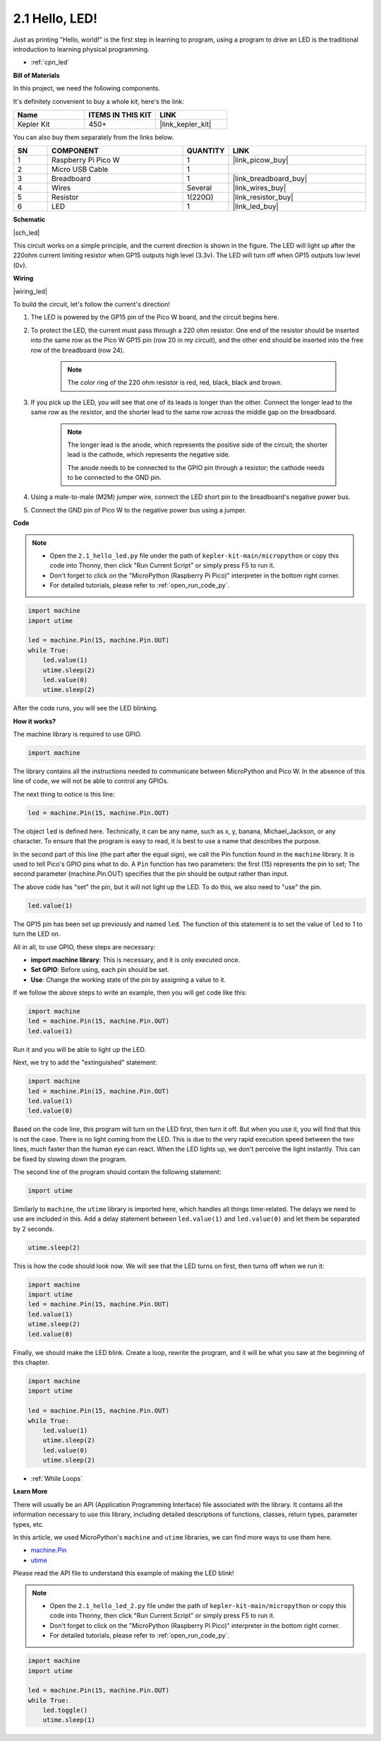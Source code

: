 .. _py_led:

2.1 Hello, LED! 
=======================================

Just as printing "Hello, world!" is the first step in learning to program, using a program to drive an LED is the traditional introduction to learning physical programming.

* :ref:`cpn_led`

**Bill of Materials**

In this project, we need the following components. 

It's definitely convenient to buy a whole kit, here's the link: 

.. list-table::
    :widths: 20 20 20
    :header-rows: 1

    *   - Name	
        - ITEMS IN THIS KIT
        - LINK
    *   - Kepler Kit	
        - 450+
        - |link_kepler_kit|

You can also buy them separately from the links below.


.. list-table::
    :widths: 5 20 5 20
    :header-rows: 1

    *   - SN
        - COMPONENT	
        - QUANTITY
        - LINK

    *   - 1
        - Raspberry Pi Pico W
        - 1
        - |link_picow_buy|
    *   - 2
        - Micro USB Cable
        - 1
        - 
    *   - 3
        - Breadboard
        - 1
        - |link_breadboard_buy|
    *   - 4
        - Wires
        - Several
        - |link_wires_buy|
    *   - 5
        - Resistor
        - 1(220Ω)
        - |link_resistor_buy|
    *   - 6
        - LED
        - 1
        - |link_led_buy|


**Schematic**

|sch_led|

This circuit works on a simple principle, and the current direction is shown in the figure. The LED will light up after the 220ohm current limiting resistor when GP15 outputs high level (3.3v). The LED will turn off when GP15 outputs low level (0v).

**Wiring**

|wiring_led|

To build the circuit, let's follow the current's direction!

1. The LED is powered by the GP15 pin of the Pico W board, and the circuit begins here.
#. To protect the LED, the current must pass through a 220 ohm resistor. One end of the resistor should be inserted into the same row as the Pico W GP15 pin (row 20 in my circuit), and the other end should be inserted into the free row of the breadboard (row 24).

    .. note::
        The color ring of the 220 ohm resistor is red, red, black, black and brown.

#. If you pick up the LED, you will see that one of its leads is longer than the other. Connect the longer lead to the same row as the resistor, and the shorter lead to the same row across the middle gap on the breadboard.

    .. note::
        The longer lead is the anode, which represents the positive side of the circuit; the shorter lead is the cathode, which represents the negative side. 

        The anode needs to be connected to the GPIO pin through a resistor; the cathode needs to be connected to the GND pin.

#. Using a male-to-male (M2M) jumper wire, connect the LED short pin to the breadboard's negative power bus.
#. Connect the GND pin of Pico W to the negative power bus using a jumper.


**Code**

.. note::

    * Open the ``2.1_hello_led.py`` file under the path of ``kepler-kit-main/micropython`` or copy this code into Thonny, then click "Run Current Script" or simply press F5 to run it.

    * Don't forget to click on the "MicroPython (Raspberry Pi Pico)" interpreter in the bottom right corner. 

    * For detailed tutorials, please refer to :ref:`open_run_code_py`.

.. code-block:: python

    import machine
    import utime
    
    led = machine.Pin(15, machine.Pin.OUT)
    while True:
        led.value(1)
        utime.sleep(2)
        led.value(0)
        utime.sleep(2)

After the code runs, you will see the LED blinking.


**How it works?**


The machine library is required to use GPIO.

.. code-block:: python

    import machine

The library contains all the instructions needed to communicate between MicroPython and Pico W. 
In the absence of this line of code, we will not be able to control any GPIOs.

The next thing to notice is this line:

.. code-block:: python

    led = machine.Pin(15, machine.Pin.OUT)

The object ``led`` is defined here. Technically, it can be any name, such as x, y, banana, Michael_Jackson, or any character. 
To ensure that the program is easy to read, it is best to use a name that describes the purpose.

In the second part of this line (the part after the equal sign), we call the Pin function found in the ``machine`` library. It is used to tell Pico's GPIO pins what to do.
A ``Pin`` function has two parameters: the first (15) represents the pin to set; 
The second parameter (machine.Pin.OUT) specifies that the pin should be output rather than input.

The above code has "set" the pin, but it will not light up the LED. To do this, we also need to "use" the pin.

.. code-block:: python

    led.value(1)

The GP15 pin has been set up previously and named ``led``. The function of this statement is to set the value of ``led`` to 1 to turn the LED on.

All in all, to use GPIO, these steps are necessary:

* **import machine library**: This is necessary, and it is only executed once.
* **Set GPIO**: Before using, each pin should be set.
* **Use**: Change the working state of the pin by assigning a value to it.

If we follow the above steps to write an example, then you will get code like this:

.. code-block:: python

    import machine
    led = machine.Pin(15, machine.Pin.OUT)
    led.value(1)

Run it and you will be able to light up the LED.

Next, we try to add the "extinguished" statement:

.. code-block:: python

    import machine   
    led = machine.Pin(15, machine.Pin.OUT)
    led.value(1)
    led.value(0)

Based on the code line, this program will turn on the LED first, then turn it off. 
But when you use it, you will find that this is not the case. 
There is no light coming from the LED. This is due to the very rapid execution speed between the two lines, much faster than the human eye can react. 
When the LED lights up, we don't perceive the light instantly. This can be fixed by slowing down the program.

The second line of the program should contain the following statement:

.. code-block:: python

    import utime

Similarly to ``machine``, the ``utime`` library is imported here, which handles all things time-related.
The delays we need to use are included in this. Add a delay statement between ``led.value(1)`` and ``led.value(0)`` and let them be separated by 2 seconds.

.. code-block:: python

    utime.sleep(2)

This is how the code should look now. 
We will see that the LED turns on first, then turns off when we run it:

.. code-block:: python

    import machine 
    import utime  
    led = machine.Pin(15, machine.Pin.OUT)
    led.value(1)
    utime.sleep(2)
    led.value(0)

Finally, we should make the LED blink. 
Create a loop, rewrite the program, and it will be what you saw at the beginning of this chapter.

.. code-block:: python

    import machine
    import utime
    
    led = machine.Pin(15, machine.Pin.OUT)
    while True:
        led.value(1)
        utime.sleep(2)
        led.value(0)
        utime.sleep(2)

* :ref:`While Loops`

**Learn More**


There will usually be an API (Application Programming Interface) file associated with the library. 
It contains all the information necessary to use this library, including detailed descriptions of functions, classes, return types, parameter types, etc.

In this article, we used MicroPython's ``machine`` and ``utime`` libraries, we can find more ways to use them here.

* `machine.Pin <https://docs.micropython.org/en/latest/library/machine.Pin.html>`_

* `utime <https://docs.micropython.org/en/latest/library/utime.html>`_

Please read the API file to understand this example of making the LED blink!

.. note::

    * Open the ``2.1_hello_led_2.py`` file under the path of ``kepler-kit-main/micropython`` or copy this code into Thonny, then click "Run Current Script" or simply press F5 to run it.

    * Don't forget to click on the "MicroPython (Raspberry Pi Pico)" interpreter in the bottom right corner. 

    * For detailed tutorials, please refer to :ref:`open_run_code_py`.

.. code-block:: python

    import machine
    import utime

    led = machine.Pin(15, machine.Pin.OUT)
    while True:
        led.toggle()
        utime.sleep(1)